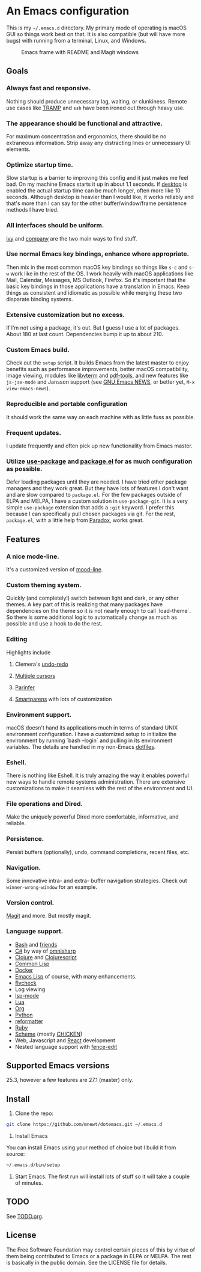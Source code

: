 * An Emacs configuration
  This is my =~/.emacs.d= directory. My primary mode of operating is macOS GUI so things work best on that. It is also compatible (but will have more bugs) with running from a terminal, Linux, and Windows.

  #+CAPTION: Emacs frame with README and Magit windows
  [[file:screenshot.png]]

** Goals
*** Always fast and responsive.
    Nothing should produce unnecessary lag, waiting, or clunkiness. Remote use cases like [[https://www.gnu.org/software/tramp/][TRAMP]] and =ssh= have been ironed out through heavy use.

*** The appearance should be functional and attractive.
    For maximum concentration and ergonomics, there should be no extraneous information. Strip away any distracting lines or unnecessary UI elements.

*** Optimize startup time.
    Slow startup is a barrier to improving this config and it just makes me feel bad. On my machine Emacs starts it up in about 1.1 seconds. If [[https://www.gnu.org/software/emacs/manual/html_node/emacs/Saving-Emacs-Sessions.html][desktop]] is enabled the actual startup time can be much longer, often more like 10 seconds. Although desktop is heavier than I would like, it works reliably and that's more than I can say for the other buffer/window/frame persistence methods I have tried.

*** All interfaces should be uniform.
    [[https://github.com/abo-abo/swiper][ivy]] and [[http://company-mode.github.io/][company]] are the two main ways to find stuff.

*** Use normal Emacs key bindings, enhance where appropriate.
    Then mix in the most common macOS key bindings so things like =s-c= and =s-w= work like in the rest of the OS. I work heavily with macOS applications like Mail, Calendar, Messages, MS Outlook, Firefox. So it's important that the basic key bindings in those applications have a translation in Emacs. Keep things as consistent and idiomatic as possible while merging these two disparate binding systems.

*** Extensive customization but no excess.
    If I'm not using a package, it's out. But I guess I use a lot of packages. About 180 at last count. Dependencies bump it up to about 210.

*** Custom Emacs build.
    Check out the =setup= script. It builds Emacs from the latest master to enjoy benefits such as performance improvements, better macOS compatibility, image viewing, modules like [[https://github.com/akermu/emacs-libvterm][libvterm]] and [[https://github.com/politza/pdf-tools][pdf-tools]], and new features like =js-jsx-mode= and Jansson support (see [[https://raw.githubusercontent.com/emacs-mirror/emacs/master/etc/NEWS][GNU Emacs NEWS]], or better yet, =M-x view-emacs-news=).

*** Reproducible and portable configuration
    It should work the same way on each machine with as little fuss as possible.

*** Frequent updates.
    I update frequently and often pick up new functionality from Emacs master.

*** Utilize [[https://github.com/jwiegley/use-package/tree/master][use-package]] and [[https://www.gnu.org/software/emacs/manual/html_node/emacs/Packages.html][package.el]] for as much configuration as possible.
    Defer loading packages until they are needed. I have tried other package managers and they work great. But they have lots of features I don't want and are slow compared to =package.el=. For the few packages outside of ELPA and MELPA, I have a custom solution in =use-package-git=. It is a very simple =use-package= extension that adds a =:git= keyword. I prefer this because I can specifically pull chosen packages via git. For the rest, =package.el=, with a little help from [[https://github.com/Malabarba/paradox/][Paradox]], works great.

** Features
*** A nice mode-line.
    It's a customized version of [[https://gitlab.com/jessieh/mood-line][mood-line]].
*** Custom theming system.
    Quickly (and completely!) switch between light and dark, or any other themes. A key part of this is realizing that many packages have dependencies on the theme so it is not nearly enough to call `load-theme`. So there is some additional logic to automatically change as much as possible and use a hook to do the rest.
*** Editing
    Highlights include
**** Clemera's [[https://github.com/clemera-dev/undo-redo][undo-redo]]
**** [[https://github.com/magnars/multiple-cursors.el][Multiple cursors]]
**** [[https://github.com/DogLooksGood/parinfer-mode][Parinfer]]
**** [[https://github.com/Fuco1/smartparens][Smartparens]] with lots of customization
*** Environment support.
    macOS doesn't hand its applications much in terms of standard UNIX environment configuration. I have a customized setup to initialize the environment by running `bash --login` and pulling in its environment variables. The details are handled in my non-Emacs [[https://github.com/mnewt/dotfiles][dotfiles]].
*** Eshell.
    There is nothing like Eshell. It is truly amazing the way it enables powerful new ways to handle remote systems administration. There are extensive customizations to make it seamless with the rest of the environment and UI.
*** File operations and Dired.
    Make the uniquely powerful Dired more comfortable, informative, and reliable.
*** Persistence.
    Persist buffers (optionally), undo, command completions, recent files, etc.
*** Navigation.
    Some innovative intra- and extra- buffer navigation strategies. Check out =winner-wrong-window= for an example.
*** Version control.
    [[https://magit.vc/][Magit]] and more. But mostly magit.
*** Language support.
    - [[https://www.gnu.org/software/bash/][Bash]] and [[https://en.wikipedia.org/wiki/Unix_shell#Bourne_shell][friends]]
    - [[https://docs.microsoft.com/en-us/dotnet/csharp/programming-guide/][C#]] by way of [[https://github.com/OmniSharp/omnisharp-emacs][omnisharp]]
    - [[https://clojure.org/][Clojure]] and [[https://clojurescript.org/][Clojurescript]]
    - [[https://lisp-lang.org/][Common Lisp]]
    - [[https://www.docker.com/][Docker]]
    - [[https://www.gnu.org/software/emacs/manual/html_mono/eintr.html][Emacs Lisp]] of course, with many enhancements.
    - [[https://www.flycheck.org/en/latest/][flycheck]]
    - Log viewing
    - [[https://github.com/emacs-lsp/lsp-mode][lsp-mode]]
    - [[https://www.lua.org/][Lua]]
    - [[https://orgmode.org/][Org]]
    - [[https://www.python.org/][Python]]
    - [[https://github.com/purcell/reformatter.el][reformatter]]
    - [[https://www.ruby-lang.org/][Ruby]]
    - [[https://schemers.org/][Scheme]] (mostly [[https://call-cc.org/][CHICKEN]])
    - Web, Javascript and [[https://reactjs.org/][React]] development
    - Nested language support with [[https://github.com/aaronbieber/fence-edit.el][fence-edit]]

** Supported Emacs versions
   25.3, however a few features are 27.1 (master) only.

** Install
   1. Clone the repo:
   #+begin_src sh
git clone https://github.com/mnewt/dotemacs.git ~/.emacs.d
   #+end_src
   2. Install Emacs
   You can install Emacs using your method of choice but I build it from source:
   #+begin_src sh
~/.emacs.d/bin/setup
   #+end_src
   3. Start Emacs. The first run will install lots of stuff so it will take a couple of minutes.

** TODO
   See [[file:TODO.org][TODO.org]].

** License
   The Free Software Foundation may control certain pieces of this by virtue of them being contributed to Emacs or a package in ELPA or MELPA. The rest is basically in the public domain. See the LICENSE file for details.
